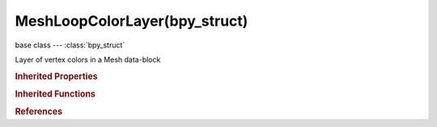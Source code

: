 MeshLoopColorLayer(bpy_struct)
==============================

.. module:: bpy.types

base class --- :class:`bpy_struct`

.. class:: MeshLoopColorLayer(bpy_struct)

   Layer of vertex colors in a Mesh data-block

   .. attribute:: active

      Sets the layer as active for display and editing

      :type: boolean, default False

   .. attribute:: active_render

      Sets the layer as active for rendering

      :type: boolean, default False

   .. data:: data

      :type: :class:`bpy_prop_collection` of :class:`MeshLoopColor`, (readonly)

   .. attribute:: name

      Name of Vertex color layer

      :type: string, default "", (never None)

   .. classmethod:: bl_rna_get_subclass(id, default=None)
   
      :arg id: The RNA type identifier.
      :type id: string
      :return: The RNA type or default when not found.
      :rtype: :class:`bpy.types.Struct` subclass


   .. classmethod:: bl_rna_get_subclass_py(id, default=None)
   
      :arg id: The RNA type identifier.
      :type id: string
      :return: The class or default when not found.
      :rtype: type


.. rubric:: Inherited Properties

.. hlist::
   :columns: 2

   * :class:`bpy_struct.id_data`

.. rubric:: Inherited Functions

.. hlist::
   :columns: 2

   * :class:`bpy_struct.as_pointer`
   * :class:`bpy_struct.driver_add`
   * :class:`bpy_struct.driver_remove`
   * :class:`bpy_struct.get`
   * :class:`bpy_struct.is_property_hidden`
   * :class:`bpy_struct.is_property_readonly`
   * :class:`bpy_struct.is_property_set`
   * :class:`bpy_struct.items`
   * :class:`bpy_struct.keyframe_delete`
   * :class:`bpy_struct.keyframe_insert`
   * :class:`bpy_struct.keys`
   * :class:`bpy_struct.path_from_id`
   * :class:`bpy_struct.path_resolve`
   * :class:`bpy_struct.property_unset`
   * :class:`bpy_struct.type_recast`
   * :class:`bpy_struct.values`

.. rubric:: References

.. hlist::
   :columns: 2

   * :class:`LoopColors.active`
   * :class:`LoopColors.new`
   * :class:`LoopColors.remove`
   * :class:`Mesh.vertex_colors`

